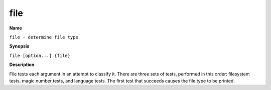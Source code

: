.. _file:

file
====

**Name**

``file - determine file type``

**Synopsis**

``file [option...] {file}``

**Description**

File tests each argument in an attempt to classify it. There are
three sets of tests, performed in this order: filesystem tests,
magic number tests, and language tests. The first test that
succeeds causes the file type to be printed.

